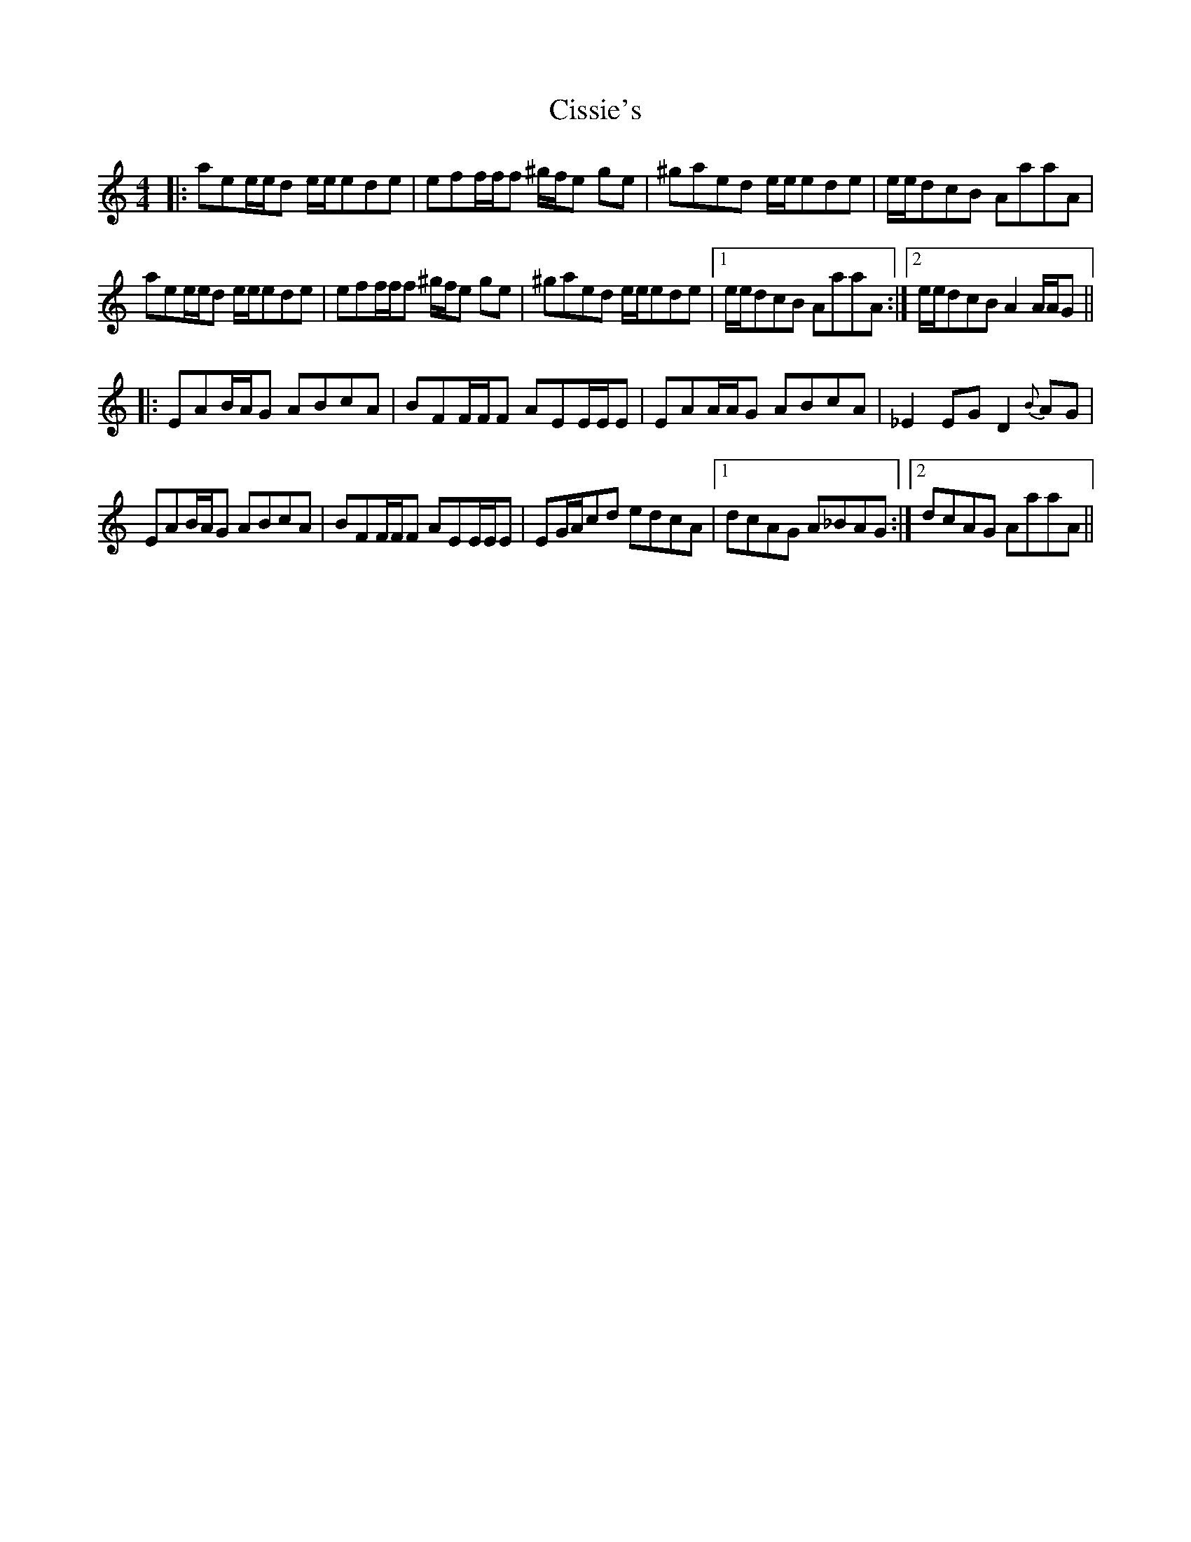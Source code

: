 X: 7207
T: Cissie's
R: reel
M: 4/4
K: Aminor
|:aee/e/d e/e/ede|eff/f/f ^g/f/e ge|^gaed e/e/ede|e/e/dcB AaaA|
aee/e/d e/e/ede|eff/f/f ^g/f/e ge|^gaed e/e/ede|1 e/e/dcB AaaA:|2 e/e/dcB A2 A/A/G||
|:EAB/A/G ABcA|BFF/F/F AEE/E/E|EAA/A/G ABcA|_E2 EG D2 {B}AG|
EAB/A/G ABcA|BFF/F/F AEE/E/E|EG/A/cd edcA|1 dcAG A_BAG:|2 dcAG AaaA||

